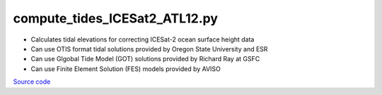 ==============================
compute_tides_ICESat2_ATL12.py
==============================

- Calculates tidal elevations for correcting ICESat-2 ocean surface height data
- Can use OTIS format tidal solutions provided by Oregon State University and ESR
- Can use Glgobal Tide Model (GOT) solutions provided by Richard Ray at GSFC
- Can use Finite Element Solution (FES) models provided by AVISO

`Source code`__

.. __: https://github.com/tsutterley/Grounding-Zones/blob/main/tides/compute_tides_ICESat2_ATL12.py

.. argparse::
    :filename: compute_tides_ICESat2_ATL12.py
    :func: arguments
    :prog: compute_tides_ICESat2_ATL12.py
    :nodescription:
    :nodefault:

    --cutoff -c : @after
        * set to ``'inf'`` to extrapolate for all points
